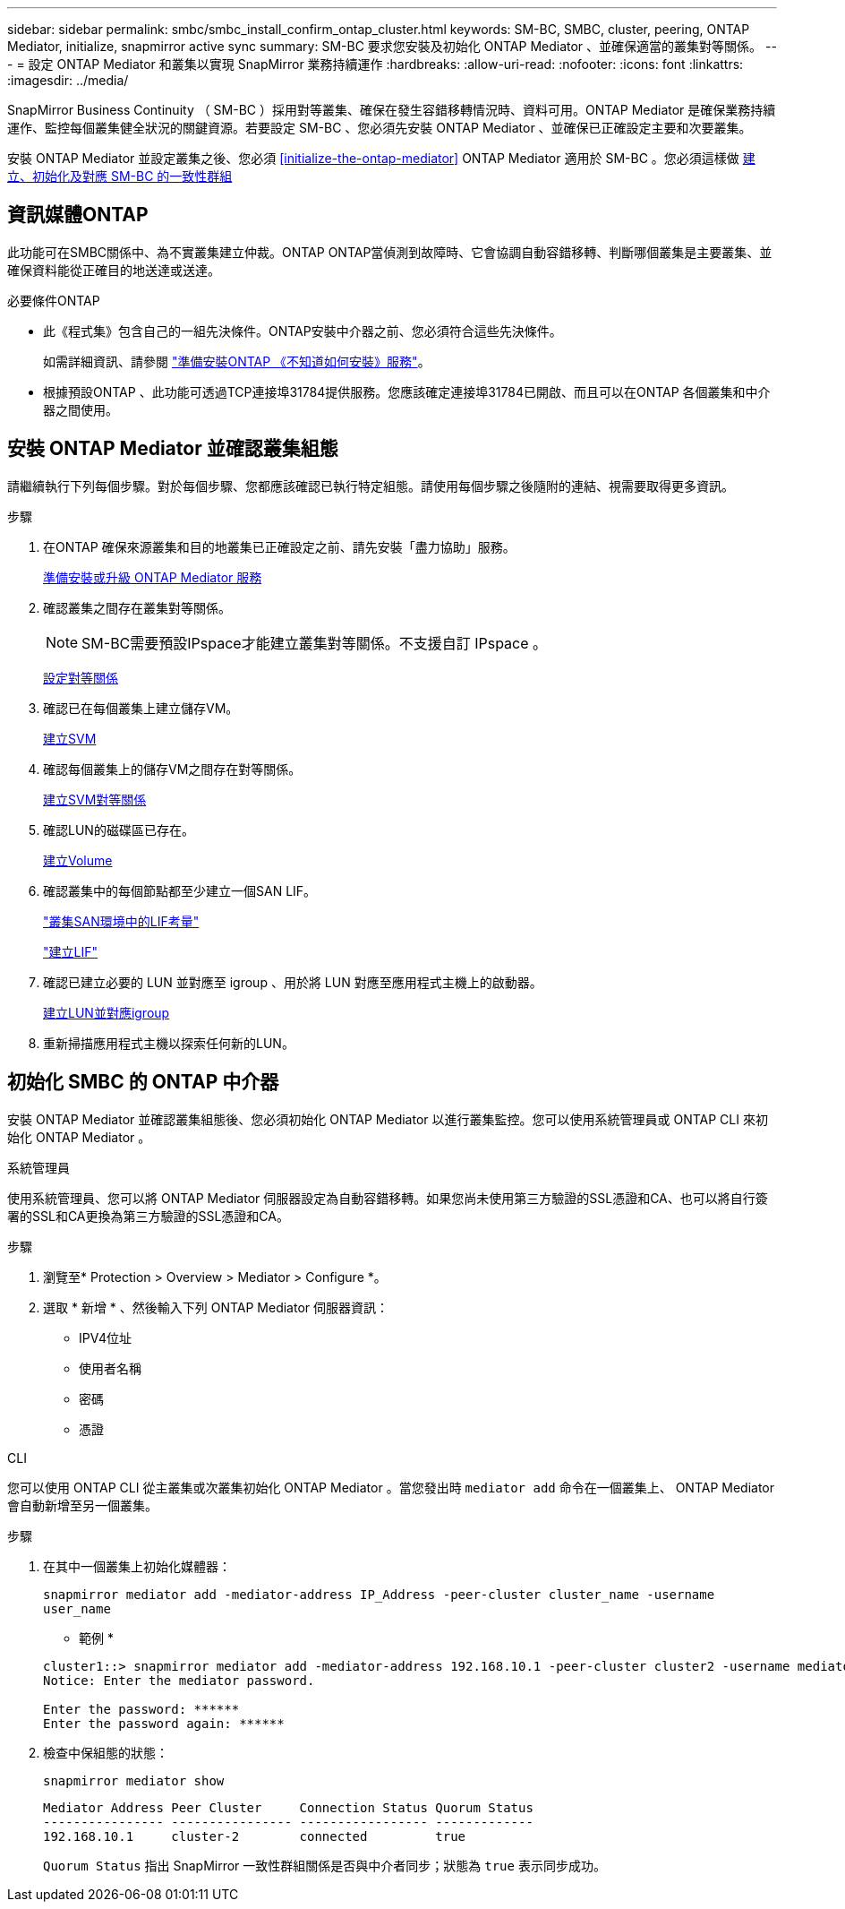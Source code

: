 ---
sidebar: sidebar 
permalink: smbc/smbc_install_confirm_ontap_cluster.html 
keywords: SM-BC, SMBC, cluster, peering, ONTAP Mediator, initialize, snapmirror active sync 
summary: SM-BC 要求您安裝及初始化 ONTAP Mediator 、並確保適當的叢集對等關係。 
---
= 設定 ONTAP Mediator 和叢集以實現 SnapMirror 業務持續運作
:hardbreaks:
:allow-uri-read: 
:nofooter: 
:icons: font
:linkattrs: 
:imagesdir: ../media/


[role="lead"]
SnapMirror Business Continuity （ SM-BC ）採用對等叢集、確保在發生容錯移轉情況時、資料可用。ONTAP Mediator 是確保業務持續運作、監控每個叢集健全狀況的關鍵資源。若要設定 SM-BC 、您必須先安裝 ONTAP Mediator 、並確保已正確設定主要和次要叢集。

安裝 ONTAP Mediator 並設定叢集之後、您必須 <<initialize-the-ontap-mediator>> ONTAP Mediator 適用於 SM-BC 。您必須這樣做 xref:../task_san_configure_protection_for_business_continuity.html[建立、初始化及對應 SM-BC 的一致性群組]



== 資訊媒體ONTAP

此功能可在SMBC關係中、為不實叢集建立仲裁。ONTAP ONTAP當偵測到故障時、它會協調自動容錯移轉、判斷哪個叢集是主要叢集、並確保資料能從正確目的地送達或送達。

.必要條件ONTAP
* 此《程式集》包含自己的一組先決條件。ONTAP安裝中介器之前、您必須符合這些先決條件。
+
如需詳細資訊、請參閱 link:https://docs.netapp.com/us-en/ontap-metrocluster/install-ip/task_configuring_the_ontap_mediator_service_from_a_metrocluster_ip_configuration.html["準備安裝ONTAP 《不知道如何安裝》服務"^]。

* 根據預設ONTAP 、此功能可透過TCP連接埠31784提供服務。您應該確定連接埠31784已開啟、而且可以在ONTAP 各個叢集和中介器之間使用。




== 安裝 ONTAP Mediator 並確認叢集組態

請繼續執行下列每個步驟。對於每個步驟、您都應該確認已執行特定組態。請使用每個步驟之後隨附的連結、視需要取得更多資訊。

.步驟
. 在ONTAP 確保來源叢集和目的地叢集已正確設定之前、請先安裝「盡力協助」服務。
+
xref:../mediator/index.html[準備安裝或升級 ONTAP Mediator 服務]

. 確認叢集之間存在叢集對等關係。
+

NOTE: SM-BC需要預設IPspace才能建立叢集對等關係。不支援自訂 IPspace 。

+
xref:../task_dp_prepare_mirror.html[設定對等關係]

. 確認已在每個叢集上建立儲存VM。
+
xref:../smb-config/create-svms-data-access-task.html[建立SVM]

. 確認每個叢集上的儲存VM之間存在對等關係。
+
xref:../peering/create-intercluster-svm-peer-relationship-93-later-task.html[建立SVM對等關係]

. 確認LUN的磁碟區已存在。
+
xref:../smb-config/create-volume-task.html[建立Volume]

. 確認叢集中的每個節點都至少建立一個SAN LIF。
+
link:../san-admin/lifs-cluster-concept.html["叢集SAN環境中的LIF考量"]

+
link:https://docs.netapp.com/ontap-9/topic/com.netapp.doc.dot-cm-sanag/GUID-4B666C44-694A-48A3-B0A9-517FA7FD2502.html?cp=13_6_4_0["建立LIF"^]

. 確認已建立必要的 LUN 並對應至 igroup 、用於將 LUN 對應至應用程式主機上的啟動器。
+
xref:../san-admin/create-luns-mapping-igroups-task.html[建立LUN並對應igroup]

. 重新掃描應用程式主機以探索任何新的LUN。




== 初始化 SMBC 的 ONTAP 中介器

安裝 ONTAP Mediator 並確認叢集組態後、您必須初始化 ONTAP Mediator 以進行叢集監控。您可以使用系統管理員或 ONTAP CLI 來初始化 ONTAP Mediator 。

[role="tabbed-block"]
====
.系統管理員
--
使用系統管理員、您可以將 ONTAP Mediator 伺服器設定為自動容錯移轉。如果您尚未使用第三方驗證的SSL憑證和CA、也可以將自行簽署的SSL和CA更換為第三方驗證的SSL憑證和CA。

.步驟
. 瀏覽至* Protection > Overview > Mediator > Configure *。
. 選取 * 新增 * 、然後輸入下列 ONTAP Mediator 伺服器資訊：
+
** IPV4位址
** 使用者名稱
** 密碼
** 憑證




--
.CLI
--
您可以使用 ONTAP CLI 從主叢集或次叢集初始化 ONTAP Mediator 。當您發出時 `mediator add` 命令在一個叢集上、 ONTAP Mediator 會自動新增至另一個叢集。

.步驟
. 在其中一個叢集上初始化媒體器：
+
`snapmirror mediator add -mediator-address IP_Address -peer-cluster cluster_name -username user_name`

+
* 範例 *

+
....
cluster1::> snapmirror mediator add -mediator-address 192.168.10.1 -peer-cluster cluster2 -username mediatoradmin
Notice: Enter the mediator password.

Enter the password: ******
Enter the password again: ******
....
. 檢查中保組態的狀態：
+
`snapmirror mediator show`

+
....
Mediator Address Peer Cluster     Connection Status Quorum Status
---------------- ---------------- ----------------- -------------
192.168.10.1     cluster-2        connected         true
....
+
`Quorum Status` 指出 SnapMirror 一致性群組關係是否與中介者同步；狀態為 `true` 表示同步成功。



--
====